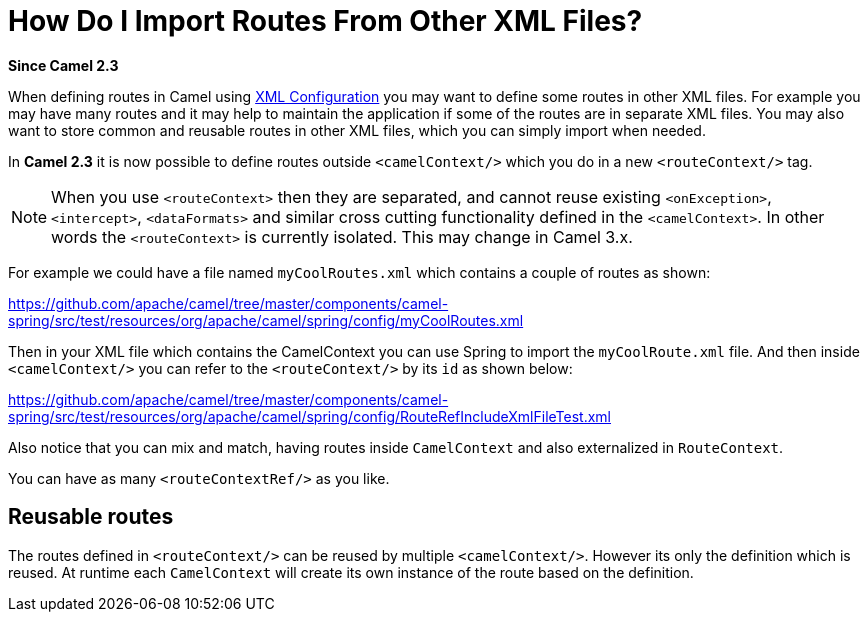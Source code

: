 [[HowDoIImportRoutesFromOtherXMLFiles-HowDoIImportRoutesFromOtherXMLFiles]]
= How Do I Import Routes From Other XML Files?

*Since Camel 2.3*

When defining routes in Camel using xref:xml-configuration.adoc[XML Configuration]
you may want to define some routes in other XML files.
For example you may have many routes and it may help to maintain the
application if some of the routes are in separate XML files. You may
also want to store common and reusable routes in other XML files, which
you can simply import when needed.

In *Camel 2.3* it is now possible to define routes outside
`<camelContext/>` which you do in a new `<routeContext/>` tag.

[NOTE]
====
When you use `<routeContext>` then they are separated, and
cannot reuse existing `<onException>`,
`<intercept>`, `<dataFormats>` and similar cross cutting
functionality defined in the `<camelContext>`. In other words
the `<routeContext>` is currently isolated. This may change in Camel
3.x.
====

For example we could have a file named `myCoolRoutes.xml` which
contains a couple of routes as shown:

https://github.com/apache/camel/tree/master/components/camel-spring/src/test/resources/org/apache/camel/spring/config/myCoolRoutes.xml

Then in your XML file which contains the CamelContext you can use Spring to
import the `myCoolRoute.xml` file. And then inside `<camelContext/>`
you can refer to the `<routeContext/>` by its `id` as shown below:

https://github.com/apache/camel/tree/master/components/camel-spring/src/test/resources/org/apache/camel/spring/config/RouteRefIncludeXmlFileTest.xml

Also notice that you can mix and match, having routes inside `CamelContext`
and also externalized in `RouteContext`.

You can have as many `<routeContextRef/>` as you like.

== Reusable routes

The routes defined in `<routeContext/>` can be reused by multiple
`<camelContext/>`. However its only the definition which is reused. At
runtime each `CamelContext` will create its own instance of the route
based on the definition.

